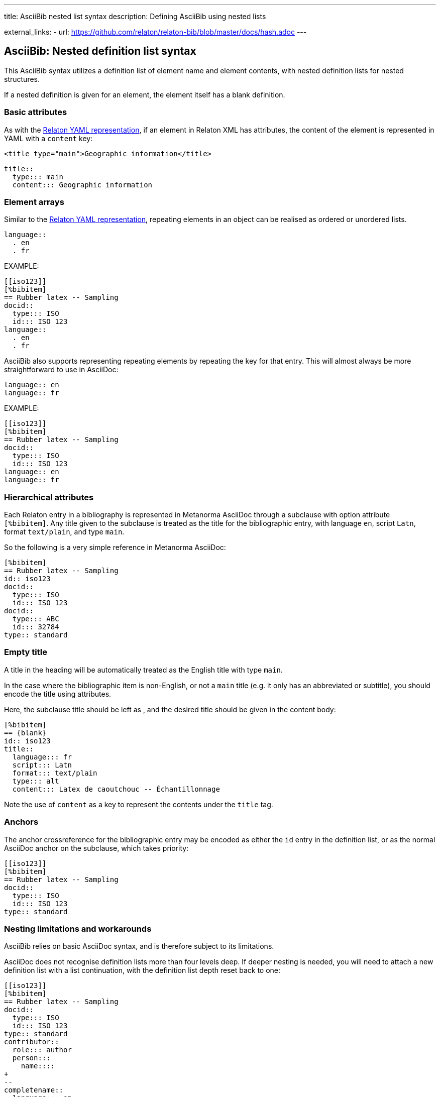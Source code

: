 ---
title: AsciiBib nested list syntax
description: Defining AsciiBib using nested lists

external_links:
  - url: https://github.com/relaton/relaton-bib/blob/master/docs/hash.adoc
---

[[nested-syntax]]
== AsciiBib: Nested definition list syntax

This AsciiBib syntax utilizes a definition list of element name and element contents,
with nested definition lists for nested structures.

If a nested
definition is given for an element, the element itself has a blank definition.

=== Basic attributes

As with the link:../relaton-yaml[Relaton YAML representation],
if an element in Relaton XML has attributes,
the content of the element is represented in YAML with a `content` key:

[source,xml]
----
<title type="main">Geographic information</title>
----

[source,asciidoc]
----
title::
  type::: main
  content::: Geographic information
----


=== Element arrays

Similar to the link:../relaton-yaml[Relaton YAML representation],
repeating elements in an object can be realised as ordered or unordered lists.

[source,asciidoc]
----
language::
  . en
  . fr
----

EXAMPLE:

[source,asciidoc]
----
[[iso123]]
[%bibitem]
== Rubber latex -- Sampling
docid::
  type::: ISO
  id::: ISO 123
language::
  . en
  . fr
----


AsciiBib also supports representing repeating elements
by repeating the key for that entry. This will almost always be more
straightforward to use in AsciiDoc:

[source,asciidoc]
----
language:: en
language:: fr
----

EXAMPLE:

[source,asciidoc]
----
[[iso123]]
[%bibitem]
== Rubber latex -- Sampling
docid::
  type::: ISO
  id::: ISO 123
language:: en
language:: fr
----

=== Hierarchical attributes

Each Relaton entry in a bibliography is represented in Metanorma AsciiDoc
through a subclause with option attribute `[%bibitem]`. Any title given to the
subclause is treated as the title for the bibliographic entry, with language `en`,
script `Latn`, format `text/plain`, and type `main`.

So the following is a very simple reference in Metanorma AsciiDoc:

[source,asciidoc]
----
[%bibitem]
== Rubber latex -- Sampling
id:: iso123
docid::
  type::: ISO
  id::: ISO 123
docid::
  type::: ABC
  id::: 32784
type:: standard
----


=== Empty title

A title in the heading will be automatically treated as the English title with type `main`.

In the case where the bibliographic item is non-English, or not a `main` title (e.g. it only has an abbreviated or subtitle),
you should encode the title using attributes.

Here, the subclause title should be left as `{blank}`, and the desired title should be given in the
content body:

[source,asciidoc]
----
[%bibitem]
== {blank}
id:: iso123
title::
  language::: fr
  script::: Latn
  format::: text/plain
  type::: alt
  content::: Latex de caoutchouc -- Échantillonnage
----

Note the use of `content` as a key to represent the contents under the `title` tag.


=== Anchors

The anchor crossreference for the bibliographic entry may be encoded as either the
`id` entry in the definition list, or as the normal AsciiDoc anchor on the
subclause, which takes priority:

[source,asciidoc]
----
[[iso123]]
[%bibitem]
== Rubber latex -- Sampling
docid::
  type::: ISO
  id::: ISO 123
type:: standard
----



[[nesting-limitations]]
=== Nesting limitations and workarounds

AsciiBib relies on basic AsciiDoc syntax, and is therefore subject
to its limitations.

AsciiDoc does not recognise definition lists more than four levels
deep. If deeper nesting is needed, you will need to attach a new definition
list with a list continuation, with the definition list depth reset back to one:

[source,asciidoc]
----
[[iso123]]
[%bibitem]
== Rubber latex -- Sampling
docid::
  type::: ISO
  id::: ISO 123
type:: standard
contributor::
  role::: author
  person:::
    name::::
+
--
completename::
  language::: en
  content::: Fred
--
----

(This is very awkward, and link:../asciibib-path[AsciiBib path syntax] provides a workaround.)


The most heavily nested parts of a Relaton entry are the contributors,
series, and relations.

Each of these can be marked up as subclauses within the entry, with the clause
titles `contributor`, `series`, and `relation`. Each subclause contains
a new definition list, with its definition list reset to zero depth;
the subclauses can be repeated for multiple instances of the same subentity.

=== Metanorma-specific information

In Metanorma,
AsciiBib citations can be combined with other AsciiDoc citations in the
same Metanorma document. However, AsciiDoc citations *MUST* precede AsciiBib citations.

Each AsciiBib citations constitutes a subclause of its own,
and Metanorma will (unsuccessfully) attempt to incorporate any trailing material
in the subclause, including AsciiDoc citations, into the current AsciiBib
citation.

The following is Metanorma AsciiDoc markup corresponding to the YAML
given in link:../relaton-yaml[Relaton YAML representation]:


[source,asciidoc]
----
[[ISO-19115-3]]
[%bibitem]
== {blank}
title::
  type::: main
  content::: Geographic information
title::
  type::: subtitle
  content::: Metadata
title::
  type::: parttitle
  content::: Part 3: XML schema implementation for fundamental concepts
type:: standard
docid::
  type::: ISO
  id::: 19115-3
edition:: 1
language::
  . en
  . fr
script:: Latn
version::
  revision_date::: 2019-04-01
  draft::: draft
biblionote::
  type::: bibnote
  content:::
+
--
Mark set a major league
home run record in 1998.
--
docstatus::
  stage::: stage
  substage::: substage
  iteration::: iteration
date::
  type::: issued
  value::: 2014
date::
  type::: published
  from::: 2016-06
  to::: 2016-08
date::
  type::: accessed
  value::: 2015-05-20
abstract::
  content:::
+
--
ISO/TS 19115-3:2016 defines an integrated XML implementation of ...
--
abstract::
  content::: ...
  language::: fr
  script::: Latn
copyright::
   owner:::
     name:::: International Organization for Standardization
     abbreviation:::: ISO
     url:::: www.iso.org
   from::: 2014
   to::: 2020
link::
  type::: src
  content::: https://www.iso.org/standard/53798.html
link::
  type::: obp
  content::: https://www.iso.org/obp/ui/#!iso:std:53798:en


=== Contributor

organization::
  name::: International Organization for Standardization
  url::: www.iso.org
  abbreviation::: ISO
role::
  type::: publisher
  description::: Publisher role

=== Contributor
person::
  name:::
    completename::::
+
--
content:: A. Bierman
language:: en
--
  affiliation:::
    organization::::
+
--
name:: ISO
abbreviation:: ISO
identifier::
type::: uri
id::: www.iso.org
--
    description:::: Affiliation description
  contact:::
    street::::
      8 Street St
    city:::: City
    postcode:::: 123456
    country:::: Country
    state:::: State
  contact:::
    type:::: phone
    value:::: +1 800-000-0000
role:: author

=== Contributor
organization::
  name::: IETF
  abbreviation::: IETF
  identifier:::
    type:::: uri
    id:::: www.ietf.org
role:: publisher

=== Contributor
person::
  name:::
    language:::: en
    initial:::: A.
    surname:::: Bierman
  affiliation:::
+
--
organization::
  name::: IETF
  abbreviation::: IETF
description::
  content::: Affiliation description
  language::: en
  script::: Latn
--
  identifier:::
    type:::: uri
    id:::: www.person.com
role:: author

=== Relation
type:: updates
bibitem::
  formattedref::: ISO 19115:2003
  bib_locality:::
    type:::: page
    reference_from:::: 7
    reference_to:::: 10

=== Relation
type:: updates
bibitem::
  type::: standard
  formattedref::: ISO 19115:2003/Cor 1:2006

=== Series
type:: main
title::
  type::: original
  content::: ISO/IEC FDIS 10118-3
  language::: en
  script::: Latn
  format::: text/plain
place:: Serie's place
organization:: Serie's organization
abbreviation::
  content::: ABVR
  language::: en
  script::: Latn
from:: 2009-02-01
to:: 2010-12-20
number:: serie1234
partnumber:: part5678

=== Series
type:: alt
formattedref::
  content::: serieref
  language::: en
  script::: Latn
----

